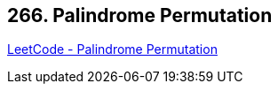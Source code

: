 == 266. Palindrome Permutation

https://leetcode.com/problems/palindrome-permutation/[LeetCode - Palindrome Permutation]

